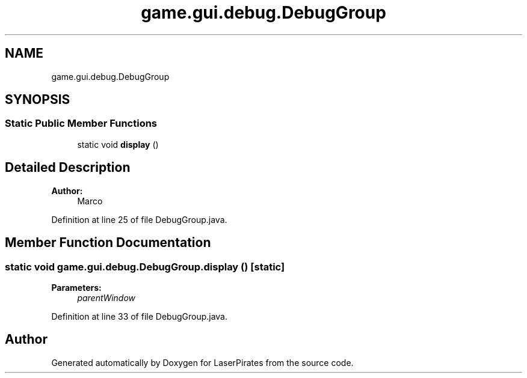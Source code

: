 .TH "game.gui.debug.DebugGroup" 3 "Sun Jun 24 2018" "LaserPirates" \" -*- nroff -*-
.ad l
.nh
.SH NAME
game.gui.debug.DebugGroup
.SH SYNOPSIS
.br
.PP
.SS "Static Public Member Functions"

.in +1c
.ti -1c
.RI "static void \fBdisplay\fP ()"
.br
.in -1c
.SH "Detailed Description"
.PP 

.PP
\fBAuthor:\fP
.RS 4
Marco 
.RE
.PP

.PP
Definition at line 25 of file DebugGroup\&.java\&.
.SH "Member Function Documentation"
.PP 
.SS "static void game\&.gui\&.debug\&.DebugGroup\&.display ()\fC [static]\fP"

.PP
\fBParameters:\fP
.RS 4
\fIparentWindow\fP 
.RE
.PP

.PP
Definition at line 33 of file DebugGroup\&.java\&.

.SH "Author"
.PP 
Generated automatically by Doxygen for LaserPirates from the source code\&.
